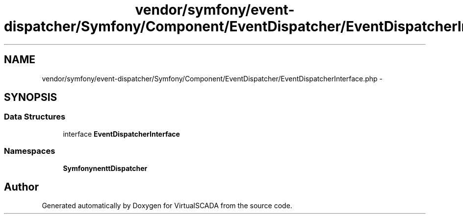 .TH "vendor/symfony/event-dispatcher/Symfony/Component/EventDispatcher/EventDispatcherInterface.php" 3 "Tue Apr 14 2015" "Version 1.0" "VirtualSCADA" \" -*- nroff -*-
.ad l
.nh
.SH NAME
vendor/symfony/event-dispatcher/Symfony/Component/EventDispatcher/EventDispatcherInterface.php \- 
.SH SYNOPSIS
.br
.PP
.SS "Data Structures"

.in +1c
.ti -1c
.RI "interface \fBEventDispatcherInterface\fP"
.br
.in -1c
.SS "Namespaces"

.in +1c
.ti -1c
.RI " \fBSymfony\\Component\\EventDispatcher\fP"
.br
.in -1c
.SH "Author"
.PP 
Generated automatically by Doxygen for VirtualSCADA from the source code\&.
